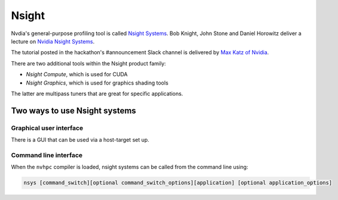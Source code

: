 ######
Nsight
######

Nvdia's general-purpose profiling tool is called
`Nsight Systems <https://docs.nvidia.com/nsight-systems/UserGuide/index.html>`_.
Bob Knight, John Stone and Daniel Horowitz deliver a lecture on `Nvidia Nsight
Systems <https://www.nvidia.com/en-us/on-demand/session/gtcsiliconvalley2018-s8718/>`_.

The tutorial posted in the hackathon's #announcement Slack channel is
delivered by `Max Katz of Nvidia <https://drive.google.com/file/d/1TEPiRpxqZXK2iqzy1uAQoAlrH3u7z-iX/view?usp=sharing>`_.

There are two additional tools within the Nsight product family:

- *Nsight Compute*, which is used for CUDA
- *Nsight Graphics*, which is used for graphics shading tools

The latter are multipass tuners that are great for specific applications.

Two ways to use Nsight systems
==============================

Graphical user interface
------------------------

There is a GUI that can be used via a host-target set up.

Command line interface
----------------------

When the ``nvhpc`` compiler is loaded, nsight systems can be called from the
command line using:

.. code-block::

   nsys [command_switch][optional command_switch_options][application] [optional application_options]


